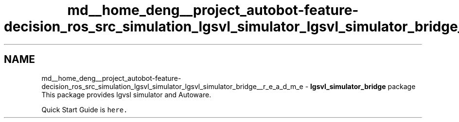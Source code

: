 .TH "md__home_deng__project_autobot-feature-decision_ros_src_simulation_lgsvl_simulator_lgsvl_simulator_bridge__r_e_a_d_m_e" 3 "Fri May 22 2020" "Autoware_Doxygen" \" -*- nroff -*-
.ad l
.nh
.SH NAME
md__home_deng__project_autobot-feature-decision_ros_src_simulation_lgsvl_simulator_lgsvl_simulator_bridge__r_e_a_d_m_e \- \fBlgsvl_simulator_bridge\fP package 
This package provides lgvsl simulator and Autoware\&. \fC\fP
.PP
Quick Start Guide is \fChere\&.\fP 
